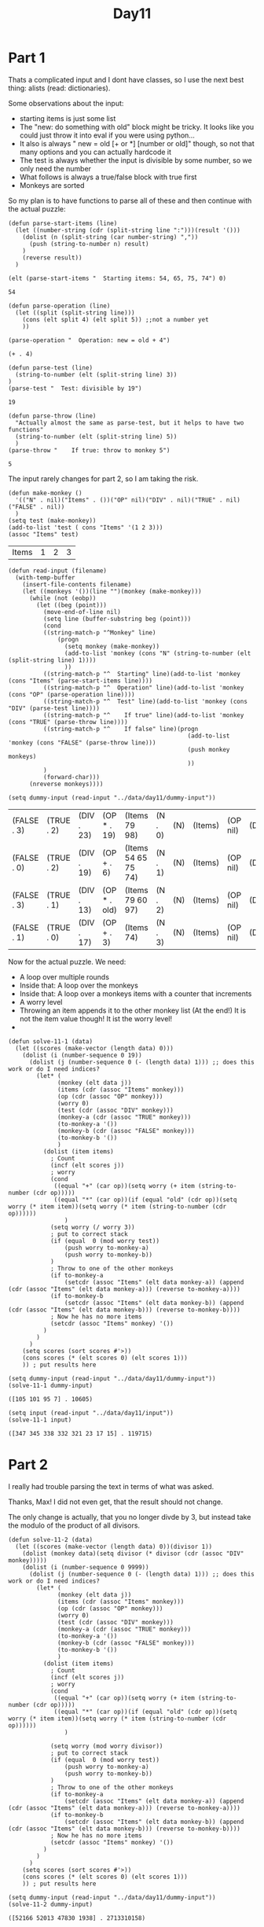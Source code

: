#+title: Day11
#+PROPERTY: header-args :session Day10 :exports both

* Part 1

Thats a complicated input and I dont have classes, so I use the next best thing:
alists (read: dictionaries).

Some observations about the input:
- starting items is just some list
- The "new: do something with old" block might be tricky. It looks like you could just throw it into eval if you were using python...
- It also is always " new = old [+ or *] [number or old]" though, so not that many options and you can actually hardcode it
- The test is always whether the input is divisible by some number, so we only need the number
- What follows is always a true/false block with true first
- Monkeys are sorted

So my plan is to have functions to parse all of these and then continue with the actual puzzle:

#+begin_src elisp :exports both
(defun parse-start-items (line)
  (let ((number-string (cdr (split-string line ":")))(result '()))
    (dolist (n (split-string (car number-string) ","))
      (push (string-to-number n) result)
    )
    (reverse result))
  )

(elt (parse-start-items "  Starting items: 54, 65, 75, 74") 0)
#+end_src

#+RESULTS:
: 54

#+begin_src elisp :exports both
(defun parse-operation (line)
  (let ((split (split-string line)))
    (cons (elt split 4) (elt split 5)) ;;not a number yet
    ))

(parse-operation "  Operation: new = old + 4")
#+end_src

#+RESULTS:
: (+ . 4)

#+begin_src elisp :exports both
(defun parse-test (line)
  (string-to-number (elt (split-string line) 3))
)
(parse-test "  Test: divisible by 19")
#+end_src

#+RESULTS:
: 19

#+begin_src elisp :exports both
(defun parse-throw (line)
  "Actually almost the same as parse-test, but it helps to have two functions"
  (string-to-number (elt (split-string line) 5))
  )
(parse-throw "    If true: throw to monkey 5")
#+end_src

#+RESULTS:
: 5

The input rarely changes for part 2, so I am taking the risk.

#+begin_src elisp :exports both
(defun make-monkey ()
  '(("N" . nil)("Items" . ())("OP" nil)("DIV" . nil)("TRUE" . nil)("FALSE" . nil))
  )
(setq test (make-monkey))
(add-to-list 'test ( cons "Items" '(1 2 3)))
(assoc "Items" test)
#+end_src

#+RESULTS:
| Items | 1 | 2 | 3 |

#+begin_src elisp :exports both
(defun read-input (filename)
  (with-temp-buffer
    (insert-file-contents filename)
    (let ((monkeys '())(line "")(monkey (make-monkey)))
      (while (not (eobp))
        (let ((beg (point)))
          (move-end-of-line nil)
          (setq line (buffer-substring beg (point)))
          (cond
          ((string-match-p "^Monkey" line)
              (progn
                (setq monkey (make-monkey))
                (add-to-list 'monkey (cons "N" (string-to-number (elt (split-string line) 1))))
                ))
          ((string-match-p "^  Starting" line)(add-to-list 'monkey (cons "Items" (parse-start-items line))))
          ((string-match-p "^  Operation" line)(add-to-list 'monkey (cons "OP" (parse-operation line))))
          ((string-match-p "^  Test" line)(add-to-list 'monkey (cons "DIV" (parse-test line))))
          ((string-match-p "^    If true" line)(add-to-list 'monkey (cons "TRUE" (parse-throw line))))
          ((string-match-p "^    If false" line)(progn
                                                   (add-to-list 'monkey (cons "FALSE" (parse-throw line)))
                                                   (push monkey monkeys)
                                                   ))
          )
          (forward-char)))
      (nreverse monkeys))))

(setq dummy-input (read-input "../data/day11/dummy-input"))
#+end_src

#+RESULTS:
| (FALSE . 3) | (TRUE . 2) | (DIV . 23) | (OP * . 19)  | (Items 79 98)       | (N . 0) | (N) | (Items) | (OP nil) | (DIV) | (TRUE) | (FALSE) | (SCORE . 0) |
| (FALSE . 0) | (TRUE . 2) | (DIV . 19) | (OP + . 6)   | (Items 54 65 75 74) | (N . 1) | (N) | (Items) | (OP nil) | (DIV) | (TRUE) | (FALSE) | (SCORE . 0) |
| (FALSE . 3) | (TRUE . 1) | (DIV . 13) | (OP * . old) | (Items 79 60 97)    | (N . 2) | (N) | (Items) | (OP nil) | (DIV) | (TRUE) | (FALSE) | (SCORE . 0) |
| (FALSE . 1) | (TRUE . 0) | (DIV . 17) | (OP + . 3)   | (Items 74)          | (N . 3) | (N) | (Items) | (OP nil) | (DIV) | (TRUE) | (FALSE) | (SCORE . 0) |


Now for the actual puzzle.
We need:
- A loop over multiple rounds
- Inside that: A loop over the monkeys
- Inside that: A loop over a monkeys items with a counter that increments
- A worry level
- Throwing an item appends it to the other monkey list (At the end!) It is not the item value though! It ist the worry level!
-

#+begin_src elisp :exports both
(defun solve-11-1 (data)
  (let ((scores (make-vector (length data) 0)))
    (dolist (i (number-sequence 0 19))
      (dolist (j (number-sequence 0 (- (length data) 1))) ;; does this work or do I need indices?
        (let* (
              (monkey (elt data j))
              (items (cdr (assoc "Items" monkey)))
              (op (cdr (assoc "OP" monkey)))
              (worry 0)
              (test (cdr (assoc "DIV" monkey)))
              (monkey-a (cdr (assoc "TRUE" monkey)))
              (to-monkey-a '())
              (monkey-b (cdr (assoc "FALSE" monkey)))
              (to-monkey-b '())
              )
          (dolist (item items)
            ; Count
            (incf (elt scores j))
            ; worry
            (cond
             ((equal "+" (car op))(setq worry (+ item (string-to-number (cdr op)))))
             ((equal "*" (car op))(if (equal "old" (cdr op))(setq worry (* item item))(setq worry (* item (string-to-number (cdr op))))))
                )
            (setq worry (/ worry 3))
            ; put to correct stack
            (if (equal  0 (mod worry test))
                (push worry to-monkey-a)
                (push worry to-monkey-b))
            )
            ; Throw to one of the other monkeys
            (if to-monkey-a
                (setcdr (assoc "Items" (elt data monkey-a)) (append (cdr (assoc "Items" (elt data monkey-a))) (reverse to-monkey-a))))
            (if to-monkey-b
                (setcdr (assoc "Items" (elt data monkey-b)) (append (cdr (assoc "Items" (elt data monkey-b))) (reverse to-monkey-b))))
            ; Now he has no more items
            (setcdr (assoc "Items" monkey) '())
          )
        )
      )
    (setq scores (sort scores #'>))
    (cons scores (* (elt scores 0) (elt scores 1)))
    )) ; put results here

(setq dummy-input (read-input "../data/day11/dummy-input"))
(solve-11-1 dummy-input)
#+end_src

#+RESULTS:
: ([105 101 95 7] . 10605)

#+begin_src elisp :exports both
(setq input (read-input "../data/day11/input"))
(solve-11-1 input)
#+end_src

#+RESULTS:
: ([347 345 338 332 321 23 17 15] . 119715)


* Part 2

I really had trouble parsing the text in terms of what was asked.

Thanks, Max! I did not even get, that the result should not change.

The only change is actually, that you no longer divde by 3, but instead take the modulo of
the product of all divisors.

#+begin_src elisp :exports both
(defun solve-11-2 (data)
  (let ((scores (make-vector (length data) 0))(divisor 1))
    (dolist (monkey data)(setq divisor (* divisor (cdr (assoc "DIV" monkey)))))
    (dolist (i (number-sequence 0 9999))
      (dolist (j (number-sequence 0 (- (length data) 1))) ;; does this work or do I need indices?
        (let* (
              (monkey (elt data j))
              (items (cdr (assoc "Items" monkey)))
              (op (cdr (assoc "OP" monkey)))
              (worry 0)
              (test (cdr (assoc "DIV" monkey)))
              (monkey-a (cdr (assoc "TRUE" monkey)))
              (to-monkey-a '())
              (monkey-b (cdr (assoc "FALSE" monkey)))
              (to-monkey-b '())
              )
          (dolist (item items)
            ; Count
            (incf (elt scores j))
            ; worry
            (cond
             ((equal "+" (car op))(setq worry (+ item (string-to-number (cdr op)))))
             ((equal "*" (car op))(if (equal "old" (cdr op))(setq worry (* item item))(setq worry (* item (string-to-number (cdr op))))))
                )

            (setq worry (mod worry divisor))
            ; put to correct stack
            (if (equal  0 (mod worry test))
                (push worry to-monkey-a)
                (push worry to-monkey-b))
            )
            ; Throw to one of the other monkeys
            (if to-monkey-a
                (setcdr (assoc "Items" (elt data monkey-a)) (append (cdr (assoc "Items" (elt data monkey-a))) (reverse to-monkey-a))))
            (if to-monkey-b
                (setcdr (assoc "Items" (elt data monkey-b)) (append (cdr (assoc "Items" (elt data monkey-b))) (reverse to-monkey-b))))
            ; Now he has no more items
            (setcdr (assoc "Items" monkey) '())
          )
        )
      )
    (setq scores (sort scores #'>))
    (cons scores (* (elt scores 0) (elt scores 1)))
    )) ; put results here

(setq dummy-input (read-input "../data/day11/dummy-input"))
(solve-11-2 dummy-input)
#+end_src

#+RESULTS:
: ([52166 52013 47830 1938] . 2713310158)

And the solution for the complete dataset:

#+begin_src elisp :exports both
(setq input (read-input "../data/day11/input"))
(solve-11-2 input)
#+end_src

#+RESULTS:
: ([134482 134479 134273 117859 107875 80107 27438 26933] . 18085004878)
